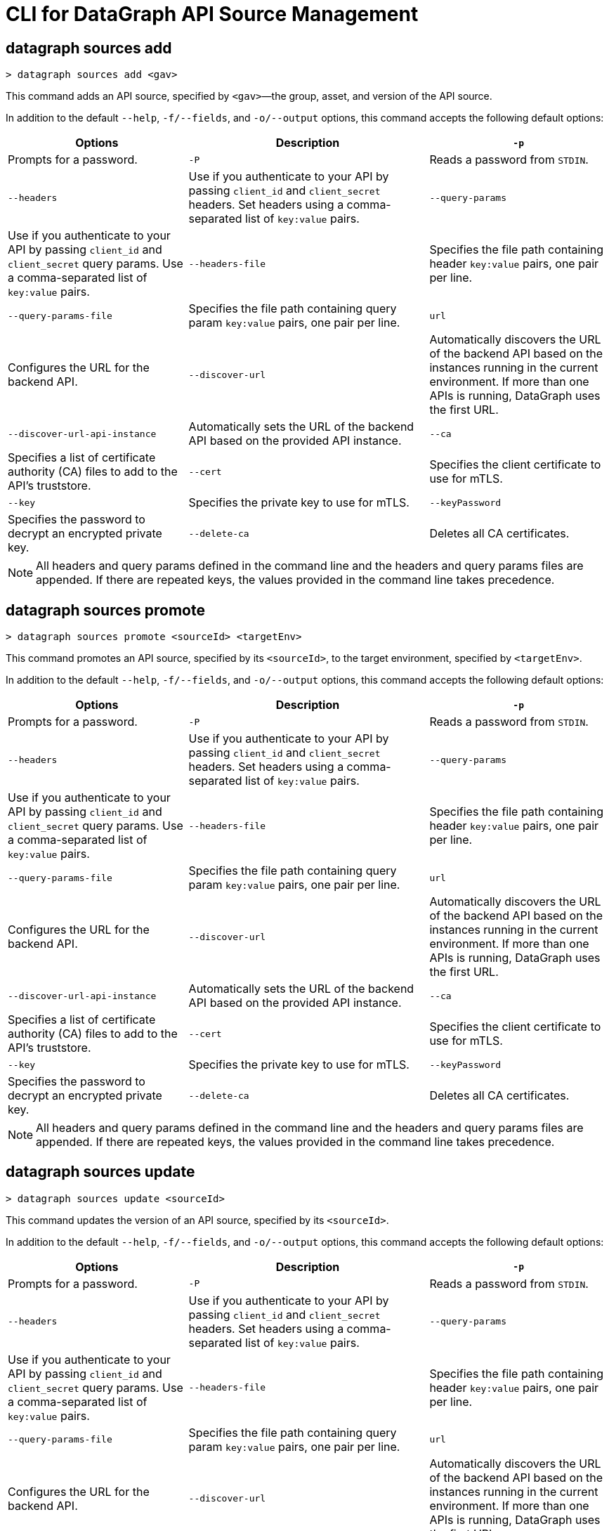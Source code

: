 = CLI for DataGraph API Source Management


// tag::commands[]


== datagraph sources add

----
> datagraph sources add <gav>
----

This command adds an API source, specified by `<gav>`—the group, asset, and version of the API source. 
 
In addition to the default `--help`, `-f/--fields`, and `-o/--output` options, this command accepts the following default options:

[%header,cols="30a,40a,30a"]
|===
| Options | Description
|`-p` | Prompts for a password.
|`-P` | Reads a password from `STDIN`.
|`--headers` | Use if you authenticate to your API by passing `client_id` and `client_secret` headers.
Set headers using a comma-separated list of `key:value` pairs.
|`--query-params` | Use if you authenticate to your API by passing `client_id` and `client_secret` query params.
Use a comma-separated list of `key:value` pairs.
|`--headers-file` | Specifies the file path containing header `key:value` pairs, one pair per line.
|`--query-params-file` | Specifies the file path containing query param `key:value` pairs, one pair per line.
|`url` | Configures the URL for the backend API.
|`--discover-url` | Automatically discovers the URL of the backend API based on the instances running in the current environment. If more than one APIs is running, DataGraph uses the first URL.
|`--discover-url-api-instance` | Automatically sets the URL of the backend API based on the provided API instance.
|`--ca` | Specifies a list of certificate authority (CA) files to add to the API's truststore.
|`--cert` | Specifies the client certificate to use for mTLS.
|`--key` | Specifies the private key to use for mTLS.
|`--keyPassword` | Specifies the password to decrypt an encrypted private key.
|`--delete-ca` | Deletes all CA certificates.
|`--no-mtls` | Deletes the client certificate, private key, and private key password information.
|===

[NOTE]
All headers and query params defined in the command line and the headers and query params files are appended. If there are repeated keys, the values provided in the command line takes precedence.

== datagraph sources promote

----
> datagraph sources promote <sourceId> <targetEnv>
----

This command promotes an API source, specified by its `<sourceId>`, to the target environment, specified by `<targetEnv>`.

In addition to the default `--help`, `-f/--fields`, and `-o/--output` options, this command accepts the following default options:

[%header,cols="30a,40a,30a"]
|===
| Options | Description 
|`-p` | Prompts for a password.
|`-P` | Reads a password from `STDIN`.
|`--headers` | Use if you authenticate to your API by passing `client_id` and `client_secret` headers. Set headers using a comma-separated list of `key:value` pairs.
|`--query-params` | Use if you authenticate to your API by passing `client_id` and `client_secret` query params. Use a comma-separated list of `key:value` pairs.
|`--headers-file` | Specifies the file path containing header `key:value` pairs, one pair per line.
|`--query-params-file` | Specifies the file path containing query param `key:value` pairs, one pair per line.
|`url` | Configures the URL for the backend API.
|`--discover-url` | Automatically discovers the URL of the backend API based on the instances running in the current environment. If more than one APIs is running, DataGraph uses the first URL.
|`--discover-url-api-instance` | Automatically sets the URL of the backend API based on the provided API instance.
|`--ca` | Specifies a list of certificate authority (CA) files to add to the API's truststore.
|`--cert` | Specifies the client certificate to use for mTLS.
|`--key` | Specifies the private key to use for mTLS.
|`--keyPassword` | Specifies the password to decrypt an encrypted private key.
|`--delete-ca` | Deletes all CA certificates.
|`--no-mtls` | Deletes the client certificate, private key, and private key password information.
|===

[NOTE]
All headers and query params defined in the command line and the headers and query params files are appended. If there are repeated keys, the values provided in the command line takes precedence.

== datagraph sources update 

----
> datagraph sources update <sourceId>
----

This command updates the version of an API source, specified by its `<sourceId>`.

In addition to the default `--help`, `-f/--fields`, and `-o/--output` options, this command accepts the following default options:

[%header,cols="30a,40a,30a"]
|===
| Options | Description 
|`-p` | Prompts for a password.
|`-P` | Reads a password from `STDIN`.
|`--headers` | Use if you authenticate to your API by passing `client_id` and `client_secret` headers. Set headers using a comma-separated list of `key:value` pairs.
|`--query-params` | Use if you authenticate to your API by passing `client_id` and `client_secret` query params. Use a comma-separated list of `key:value` pairs.
|`--headers-file` | Specifies the file path containing header `key:value` pairs, one pair per line.
|`--query-params-file` | Specifies the file path containing query param `key:value` pairs, one pair per line.
|`url` | Configures the URL for the backend API.
|`--discover-url` | Automatically discovers the URL of the backend API based on the instances running in the current environment. If more than one APIs is running, DataGraph uses the first URL.
|`--discover-url-api-instance` | Automatically sets the URL of the backend API based on the provided API instance.
|`--ca` | Specifies a list of certificate authority (CA) files to add to the API's truststore.
|`--cert` | Specifies the client certificate to use for mTLS.
|`--key` | Specifies the private key to use for mTLS.
|`--keyPassword` | Specifies the password to decrypt an encrypted private key.
|`--delete-ca` | Deletes all CA certificates.
|`--no-mtls` | Deletes the client certificate, private key, and private key password information.
|===

[NOTE]
All headers and query params defined in the command line and the headers and query params files are appended. If there are repeated keys, the values provided in the command line takes precedence.

== datagraph scale 

----
> datagraph scale <api-calls>
----

This command allows you to configure the number of concurrent API calls, specified by `<api-calls>`, permitted for a unified schema. Increasing or decreasing API calls enables you to process higher workloads and optimize your consumption when needed.

This command takes the default `--help`, `-f/--fields`, and `-o/--output` options.

== datagraph schema-download

----
> datagraph schema-download
----

This command downloads the unified schema for the current environment. 

This command takes the default `--help`, `-f/--fields`, and `-o/--output` options.

== datagraph sources delete

----
> datagraph sources delete <sourceId>
----

This command deletes an API source, specified by `<sourceId>`.

This command takes the default `--help`, `-f/--fields`, and `-o/--output` options.

== datagraph sources get 

----
> datagraph sources get <sourceId>
----

This command get an API source, specified by `<sourceId>`.

This command takes the default `--help`, `-f/--fields`, and `-o/--output` options.

== datagraph sources list

----
> datagraph sources list
----

This command list all API sources for the current environment. 

This command takes the default `--help`, `-f/--fields`, and `-o/--output` options.

== datagraph describe 

----
> datagraph describe
----

This command returns the following information about DataGraph:

* `endpoint`: Displays the GraphQL endpoint that accepts requests.
* `deploymentError`: If a DataGraph deployment fails, this field describes the error; otherwise, it's empty.
* `deploymentStatus`: Shows whether DataGraph is deploying, running, or has errors.
* `logLevels`: Displays a list of the configured log levels.

This command takes the default `--help`, `-f/--fields`, and `-o/--output` options.

